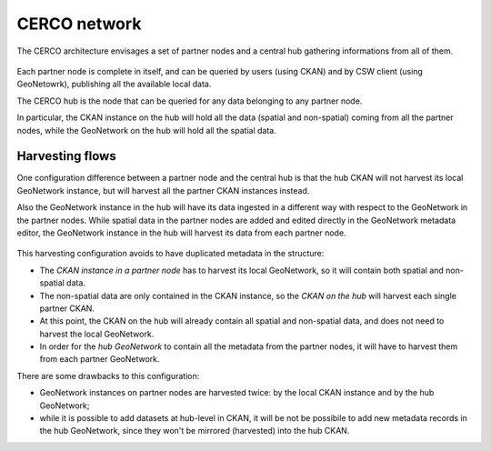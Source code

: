 .. _cerconetworkarch:

CERCO network
#############

The CERCO architecture envisages a set of partner nodes and a central hub gathering informations from all of them.

.. figure:: ../images/cerco_harvest_arch_hi.png
   :width: 680
   :align: center
   
Each partner node is complete in itself, and can be queried by users (using CKAN) and by CSW client (using GeoNetowrk),
publishing all the available local data.

The CERCO hub is the node that can be queried for any data belonging to any partner node.

In particular, the CKAN instance on the hub will hold all the data (spatial and non-spatial) coming from all the partner nodes,
while the GeoNetwork on the hub will hold all the spatial data.   


Harvesting flows
----------------

One configuration difference between a partner node and the central hub is that the hub CKAN will not harvest its local
GeoNetwork instance, but will harvest all the partner CKAN instances instead.

Also the GeoNetwork instance in the hub will have its data ingested in a different way with respect to the GeoNetwork in 
the partner nodes. While spatial data in the partner nodes are added and edited directly in the GeoNetwork metadata editor,
the GeoNetwork instance in the hub will harvest its data from each partner node.   

.. figure:: ../images/cerco_harvest_arch.png
   :width: 680
   :align: center
   
This harvesting configuration avoids to have duplicated metadata in the structure:

- The *CKAN instance in a partner node* has to harvest its local GeoNetwork, so it will contain both spatial and non-spatial data.
- The non-spatial data are only contained in the CKAN instance, so the *CKAN on the hub* will harvest each single partner CKAN.
- At this point, the CKAN on the hub will already contain all spatial and non-spatial data, and does not need to harvest the 
  local GeoNetwork. 
- In order for the *hub GeoNetwork* to contain all the metadata from the partner nodes, it will have to harvest them 
  from each partner GeoNetwork.     


There are some drawbacks to this configuration:

- GeoNetwork instances on partner nodes are harvested twice: by the local CKAN instance and by the hub GeoNetwork;
- while it is possible to add datasets at hub-level in CKAN, it will be not be possibile to add new metadata records in 
  the hub GeoNetwork, since they won't be mirrored (harvested) into the hub CKAN.
    